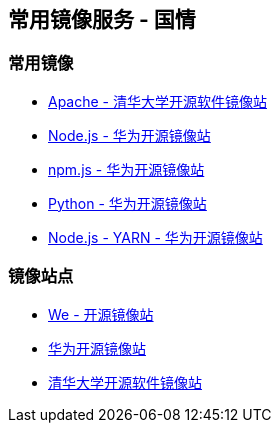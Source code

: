 == 常用镜像服务 - 国情

=== 常用镜像

* https://mirrors.tuna.tsinghua.edu.cn/apache/[Apache - 清华大学开源软件镜像站]
* https://mirrors.huaweicloud.com/nodejs/[Node.js - 华为开源镜像站]
* https://mirrors.huaweicloud.com/npm-software/[npm.js - 华为开源镜像站]
* https://mirrors.huaweicloud.com/python/[Python - 华为开源镜像站]
* https://mirrors.huaweicloud.com/yarn/[Node.js - YARN - 华为开源镜像站]


=== 镜像站点

* http://mirrors.neusoft.edu.cn/[We - 开源镜像站]
* https://mirrors.huaweicloud.com/[华为开源镜像站]
* https://mirrors.tuna.tsinghua.edu.cn/[清华大学开源软件镜像站]
